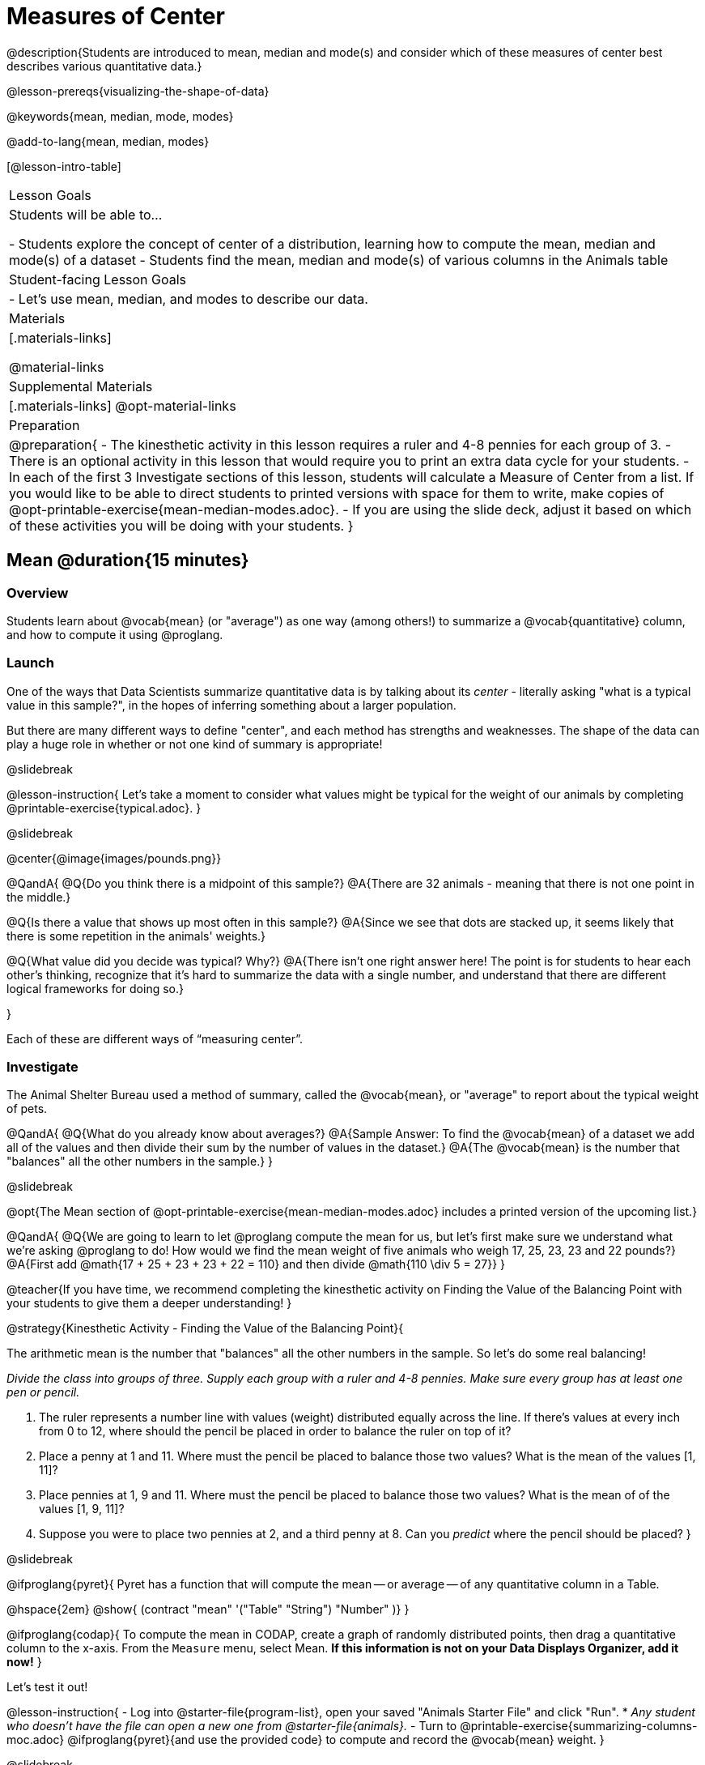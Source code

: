 = Measures of Center

@description{Students are introduced to mean, median and mode(s) and consider which of these measures of center best describes various quantitative data.}

@lesson-prereqs{visualizing-the-shape-of-data}

@keywords{mean, median, mode, modes}

@add-to-lang{mean, median, modes}

[@lesson-intro-table]
|===

| Lesson Goals
| Students will be able to...

- Students explore the concept of center of a distribution, learning how to compute the mean, median and mode(s) of a dataset
- Students find the mean, median and mode(s) of various columns in the Animals table

| Student-facing Lesson Goals
|

- Let's use mean, median, and modes to describe our data.

| Materials
|[.materials-links]

@material-links

| Supplemental Materials
|[.materials-links]
@opt-material-links

| Preparation
|
@preparation{
- The kinesthetic activity in this lesson requires a ruler and 4-8 pennies for each group of 3. 
- There is an optional activity in this lesson that would require you to print an extra data cycle for your students.
- In each of the first 3 Investigate sections of this lesson, students will calculate a Measure of Center from a list. If you would like to be able to direct students to printed versions with space for them to write, make copies of @opt-printable-exercise{mean-median-modes.adoc}.
- If you are using the slide deck, adjust it based on which of these activities you will be doing with your students.
}

|===

== Mean @duration{15 minutes}

=== Overview
Students learn about @vocab{mean} (or "average") as one way (among others!) to summarize a @vocab{quantitative} column, and how to compute it using @proglang.

=== Launch

One of the ways that Data Scientists summarize quantitative data is by talking about its _center_ - literally asking "what is a typical value in this sample?", in the hopes of inferring something about a larger population.  

But there are many different ways to define "center", and each method has strengths and weaknesses. The shape of the data can play a huge role in whether or not one kind of summary is appropriate!

@slidebreak

@lesson-instruction{
Let's take a moment to consider what values might be typical for the weight of our animals by completing @printable-exercise{typical.adoc}.
}

@slidebreak 

@center{@image{images/pounds.png}}

@QandA{
@Q{Do you think there is a midpoint of this sample?}
@A{There are 32 animals - meaning that there is not one point in the middle.}

@Q{Is there a value that shows up most often in this sample?}
@A{Since we see that dots are stacked up, it seems likely that there is some repetition in the animals' weights.}

@Q{What value did you decide was typical? Why?}
@A{There isn't one right answer here! The point is for students to hear each other's thinking, recognize that it's hard to summarize the data with a single number, and understand that there are different logical frameworks for doing so.}

}

Each of these are different ways of “measuring center”.

=== Investigate

The Animal Shelter Bureau used a method of summary, called the @vocab{mean}, or "average" to report about the typical weight of pets.

@QandA{
@Q{What do you already know about averages?}
@A{Sample Answer: To find the @vocab{mean} of a dataset we add all of the values and then divide their sum by the number of values in the dataset.}
@A{The @vocab{mean} is the number that "balances" all the other numbers in the sample.}
}

@slidebreak

@opt{The Mean section of @opt-printable-exercise{mean-median-modes.adoc} includes a printed version of the upcoming list.}

@QandA{
@Q{We are going to learn to let @proglang compute the mean for us, but let's first make sure we understand what we're asking @proglang to do! How would we find the mean weight of five animals who weigh 17, 25, 23, 23 and 22 pounds?}
@A{First add @math{17 + 25 + 23 + 23 + 22 = 110} and then divide @math{110 \div 5 = 27}}
}

@teacher{If you have time, we recommend completing the kinesthetic activity on Finding the Value of the Balancing Point with your students to give them a deeper understanding!
}

@strategy{Kinesthetic Activity - Finding the Value of the Balancing Point}{


The arithmetic mean is the number that "balances" all the other numbers in the sample. So let's do some real balancing!

_Divide the class into groups of three. Supply each group with a ruler and 4-8 pennies. Make sure every group has at least one pen or pencil._

1. The ruler represents a number line with values (weight) distributed equally across the line. If there's values at every inch from 0 to 12, where should the pencil be placed in order to balance the ruler on top of it?
2. Place a penny at 1 and 11. Where must the pencil be placed to balance those two values? What is the mean of the values [1, 11]?
3. Place pennies at 1, 9 and 11. Where must the pencil be placed to balance those two values? What is the mean of of the values [1, 9, 11]?
4. Suppose you were to place two pennies at 2, and a third penny at 8. Can you _predict_ where the pencil should be placed?
}

@slidebreak

@ifproglang{pyret}{
Pyret has a function that will compute the mean -- or average -- of any quantitative column in a Table. 

@hspace{2em} @show{ (contract "mean" '("Table" "String") "Number" )}
}

@ifproglang{codap}{
To compute the mean in CODAP, create a graph of randomly distributed points, then drag a quantitative column to the x-axis. From the `Measure` menu, select Mean. *If this information is not on your Data Displays Organizer, add it now!*
}

Let's test it out!


@lesson-instruction{
- Log into @starter-file{program-list}, open your saved "Animals Starter File" and click "Run".
  * _Any student who doesn't have the file can open a new one from @starter-file{animals}._
- Turn to @printable-exercise{summarizing-columns-moc.adoc} @ifproglang{pyret}{and use the provided code} to compute and record the @vocab{mean} weight.
}

@slidebreak

@QandA{
@Q{How did your calculation compare to the Animal Shelter Bureau's claim that the average pet weighs nearly 40 pounds?}
@A{39.715625 is very close to 40!}

@Q{When might it be useful to know the average weight of the animals? _Answers will vary._}
@A{If we were transporting them to a different shelter, knowing the average weight might help us confirm that a truck, boat or plane could support their collective weight.}

@Q{When might it be risky to describe the weight of these animals using the average? _Answers will vary._}
@A{If one of them were sick and we wanted to give it medicine, basing the dosage on the average would likely be way too little medicine for a big animal or a dangerously large amount of medicine for a little animal.}
}

=== Possible Misconceptions

Just because a column contains numbers doesn't mean the data is quantitative. We could sum and divide a collection of zip codes, for example, but the output wouldn’t correspond to some “center” zip code.

=== Synthesize

If you heard that the mean age of students in a kindergarten class was 21, would you be surprised? Why or why not?

== Median @duration{15 minutes}

=== Overview
Students learn the algorithm @ifproglang{pyret}{and code} for a second measure of center: the @vocab{median} and consider situations where taking the median is more appropriate than the mean.

=== Launch
You computed the mean of that column to be almost exactly 40 pounds. That IS the average...

...but if we scan the dataset we'll quickly see that most of the animals weigh less than 40 pounds.  In fact, more than half of the animals weigh less than just 15 pounds. 

Why is the average so high? @slidebreak _Kujo and Mr. Peanutbutter!_

*The mean is being thrown off by a few extreme data points*, called @vocab{outliers} because they fall far outside of the rest of the dataset. The mean may also be thrown off by the presence of @vocab{skewness}: a lopsided shape due to values trailing off to the left or right.

@slidebreak

*There is another measure of center we can use* called the @vocab{median}. Instead of averaging the data points, it identifies the “middle” value, which half of the values are smaller than and the other half are larger than.

The algorithm for finding the median of a quantitative column is:

1. Sort the numbers
2. Cross out the highest and lowest number
3. Repeat until there is only one number left...
4. When there are an even number of numbers in the list, as in the example below, there will be two numbers left at the end. Take the _mean_ of those two numbers.

@slidebreak

Consider this list of ages: `25, 26, 28, 28, 28, 29, 29, 30, 30, 31, 32`

@indented{
Here 29 is the @vocab{median}. It's the middle number of the list and it separates the "bottom half” (5 values below it) from the "top half” (5 values above it).
}

@slidebreak

Now consider this list of ages: `3, 7, 9, 21`

@indented{
There is no middle number. So the median of this list will be the mean of the two middle numbers, 7 and 9, which is 8.}

@indented{
@math{7 + 9 = 16 and 16 \div 2 = 8}
}

@opt{The Median section of @opt-printable-exercise{mean-median-modes.adoc} includes a printed version of the upcoming list.}

@slidebreak

@QandA{
Find the @vocab{median} value of each of these two lists:
@Q{The median of 11, 3, 7 ,4, 5 is...} 
@A{5 because it's the middle value of 3, 4, 5, 7, 11.}

@Q{The median of 11, 3, 7, 4 is...}
@A{5.5 because it's the mean of 4 and 7, which are the middle values in the ordered list 3, 4, 7, 11}
}


=== Investigate
@lesson-instruction{Turn back to @printable-exercise{summarizing-columns-moc.adoc} @ifproglang{pyret}{and use the provided code} to compute and record the median for the `pounds` column in the Animals Dataset.}

@slidebreak{InvestigateC}

@QandA{
@Q{How do the mean and median compare?}
@A{The median (11.3) is very different from the mean (39.7)!}

@Q{Here we see the median (red) and mean (blue). @image{images/num-line-pounds2.png} Which do you think better represents the data?}
@A{The median} 

@Q{If the median were much higher than the mean, what would we expect to be true about the distribution of the dataset?}
@A{The dataset is skewed left or has some very low outliers.}
}

@slidebreak

@lesson-point{
The @vocab{mean} is a useful calculation when all of the points are fairly balanced on either side of the middle, but it distorts things for datasets with imbalance and extreme outliers. For skewed datasets, the @vocab{median} is a better summary.}

=== Synthesize

Mean is generally the best measure of center, because it includes information from every single point. But it's misleading for highly-skewed datasets, so statisticians fall back to the median.

@QandA{
@Q{Why would looking at the histogram for a dataset to decide whether *mean* or *median* would be a better measure of center?}
@A{Median is less sensitive to skew than mean, so seeing the shape will determine whether there's a need for median over mean.}
@Q{When there's a strong _left_ skew, will the mean be less than or greater than the median?}
@A{Less: the left skew pulls the mean to lower values.}
}

== Mode(s) @duration{10 minutes}

=== Overview
Students learn about the mode(s) of a dataset, how to compute them, and when it is appropriate to use them as a measure of center.

@ifproglang{pyret}{
@teacher{Note: Mode(s) are often used to describe categorical data. Since Pyret can currently only calculate mode(s) from quantitative columns, we won't be discussing that in this lesson... keep your ears peeled for news of an update next year!}
}

=== Launch
The third measure of center is called the @vocab{mode(s)} of a dataset. The @vocab{mode(s)} of a dataset are the values that appear _most often_.

Median and Mean always produce one number and many datasets are what we call “unimodal”, having just one mode. But sometimes there are exceptions!

- If two or more values are equally common, there can be more than one mode.
- If all values are equally common, then there is no mode at all!

@slidebreak

Consider the following three datasets:

```
1, 2, 3, 4
1, 2, 2, 3, 4
1, 1, 2, 3, 4, 4
```
- The first dataset has _no mode at all!_
- The mode of the second dataset is 2, since 2 appears more than any other number.
- The modes (plural!) of the last dataset are 1 and 4, because 1 and 4 both appear more often than any other element, and because they appear equally often.

@slidebreak

@opt{The Modes section of @opt-printable-exercise{mean-median-modes.adoc} includes a printed version of the upcoming list.}

@lesson-instruction{
Take a minute to identify the mode(s) for each of the following datasets:

- 11, 3, 7, 4, 5  
- 5, 7, 11, 11, 7, 7    
- 2, 3, 5, 4, 3, 7, 4

}

@slidebreak

@ifproglang{pyret}{
Pyret has a function that will compute the modes of any quantitative column in a Table. 

@hspace{2em} @show{ (contract "modes" '("Table" "String") "List" )}

_Note: `List` is a new data type!_

Let's test it out!
}

@ifproglang{codap}{
The easiest way to determine modes in CODAP is to sort a column. Do this by clicking on the column name and then selecting from the drop-down menu either Sort option. Scan the column to see which values are the most common.
}

=== Investigate
@lesson-instruction{
- Turn to @printable-exercise{summarizing-columns-moc.adoc} @ifproglang{pyret}{and use the code provided} to compute and record the `modes` of the `pounds` column.
- Then complete the remaining questions in the *Summarizing the `Pounds` Column* section.
}

@slidebreak

@QandA{
@Q{What did you learn from calculating the mode(s)?}
@A{The most common animal weights are 0.1 and 6.5! That’s well below our mean and even our median, which is further evidence of outliers or skewness.}

@Q{Can we find the mean, median and mode(s) for any column?}
@A{No! We can only calculate Measures of Center for @vocab{quantitative} columns.} 
@A{Note: Not all columns that contain numbers are quantitative! Taking the average of a list of zip codes doesn’t tell us anything at all!}
}

=== Synthesize

- What must be true about a dataset for the mode(s) to do a good job of describing what is typical?
- What can we learn from the modes of a dataset?

== The Risk of Summarizing Data with a Single Number @duration{15 minutes}

=== Overview

Students consider the complexity of summarizing with a single number and learn how to decide which measure of center to use when. They then choose a column, compute all of its measures of center in @proglang, and interpret the results. Finally, they practice computing measures of center for a small dataset by hand and use their findings to critique misleading statements.

=== Launch

Summarizing a big dataset means that some information gets lost, so it’s important to pick an appropriate summary. Picking the wrong summary can have serious implications! 

@slidebreak

Here are just a few examples of summary data being used for important things:

- Students are sometimes summarized by two numbers -- their GPA and SAT scores -- which can impact where they go to college or how much financial aid they get.
- Schools are sometimes summarized by a few numbers -- student pass rates and attendance, for example -- which can determine whether or not a school gets shut down.
- Adults are often summarized by a single number -- like their credit score -- which determines their ability to get a job or a home loan.
- When buying uniforms for a sports team, a coach might look for the most common size that the players wear.

@lesson-instruction{
What other examples can you think of where a number or two are used to summarize something complex?
}

=== Investigate

You now have three different ways to measure center in a dataset. Every kind of summary has situations in which it does a good job of reporting what’s typical, and others where it doesn’t really do justice to the data. 

But how do you know which one to use? Depending on the shape of the dataset, a measure could be really useful or totally misleading! 

@slidebreak

@QandA{
@Q{"In 2003, the average American family earned $43,000 a year -- well above the poverty line! Therefore, very few Americans were living in poverty."} 
@Q{Do you trust this statement? Why or why not?}
@A{Sample response: The mean is sensitive to outliers, and billionaires like Elon Musk, Jeff Bezos, etc. pull the mean heavily to the right. This makes it appear that the "average" American family earns far more than they actually do. That's why the conclusion "very few Americans were living in poverty" cannot be drawn based on the mean.}
}

@slidebreak

@QandA{
@Q{Given the extreme income inequality in the United States, what measure of center would best represent a typical family income?}
@A{The median}
}

@slidebreak
Consider how many policies or laws are informed by statistics like this! Knowing about measures of center helps us see through misleading statements.


*Here are some guidelines for when to use which measure of center:*

- If the data doesn’t show much skewness or have outliers, @vocab{mean} is the best summary because it incorporates information from every value.
- If the data has noticeable outliers or skewness, @vocab{median} gives a better summary of center than the mean.
- If there are very few possible values, such as AP Scores (1–5), @vocab{mode(s)} could be a useful way to summarize the dataset.

@slidebreak

@lesson-instruction{
- Choose a column from the Animals dataset and complete the second half of @printable-exercise{summarizing-columns-moc.adoc}. As you work, think about what the measures of center tell you about the shape of the dataset.
- Then complete @printable-exercise{critiquing-findings.adoc}. (You will be computing these measures of center without @proglang.)
- Practice the Data Cycle with measures of center, using @printable-exercise{data-cycle-practice.adoc}. 
}

=== Synthesize

- What did you learn?
- What questions surfaced?
- How did you know whether the questions on @printable-exercise{data-cycle-practice.adoc} were Arithmetic or Statistical?


== Data Exploration Project (Measures of Center) @duration{flexible}

=== Overview
Students apply what they have learned about measures of center to their chosen dataset. In their @starter-file{exploration-project}, they will complete the first four rows of the "Measures of Center and Spread" table. They will also interpret those measures of center, and record any interesting questions that emerge. To learn more about the sequence and scope of the Exploration Project, visit @lesson-link{project-data-exploration}. For teachers with time and interest, @lesson-link{project-research-paper} is an extension of the Dataset Exploration, where students select a single question to investigate via data analysis.

=== Launch
Let’s review what we have learned about computing and interpreting three measures of center - mean, median, and modes.

@QandA{
@Q{Describe how to compute mean, median, and modes.}
@Q{When does @vocab{mean} provide the best summary?}
@A{It includes information from every single point, so it is useful when the data doesn't show much skewness or have outliers.}
@Q{When does @vocab{median} provide the best summary?}
@A{Statisticians fall back to the median when working with highly skewed datasets.}
@Q{When are @vocab{mode(s)} a useful way to summarize a dataset?}
@A{Mode(s) are most useful when a dataset has very few values.}
}

=== Investigate

Let’s connect what we know about measures of center to your chosen dataset.

@teacher{Students have the opportunity to choose a dataset that interests them from our @lesson-link{choosing-your-dataset/pages/datasets-and-starter-files.adoc, "List of Datasets"} in the @lesson-link{choosing-your-dataset} lesson. If you'd prefer to focus your class on a single dataset, we recommend the @starter-file{food}.
}

@lesson-instruction{
Complete @printable-exercise{data-cycle-practice-2.adoc, "two Data Cycles"} that use measures of center to help you analyze and understand your chosen dataset.
}

@teacher{Invite students to discuss their results and consider how to interpret them.}

@slidebreak

@lesson-instruction{
*It’s time to add to your @starter-file{exploration-project}.*

- Locate the "Measures of Center and Spread" section of your Exploration Project and, in the slide following the example, replace `Column A` with the title of the column you just investigated.
- Then type in the mean, median and modes that you just identified. Leave the other rows blank. We will come back to them another day.
- On the next slide, repeat with `Column B` using the second column you're interested in.
}

@slidebreak

@lesson-instruction{
- Add your interpretations to the two "Measures of Center and Spread" slides. 
- Record any questions that emerged in the "My Questions" section at the end of the slide deck.
}

=== Synthesize

@teacher{Have students share their findings.}

- Did you discover anything surprising or interesting about your dataset?

- Which measures of center do you think were the most useful for the quantitative columns you chose?

- What questions did the measures of center inspire you to ask about your dataset?

- When you compared your findings with other students, did you make any interesting discoveries? (For instance: Did everyone find mode(s)? Did anyone have a measure of center that was dramatically influenced by an outlier?)

== Additional Exercises
- @opt-online-exercise{https://teacher.desmos.com/activitybuilder/custom/5fca8f6a3d4e1f382a33f56e, Mode(s)}
